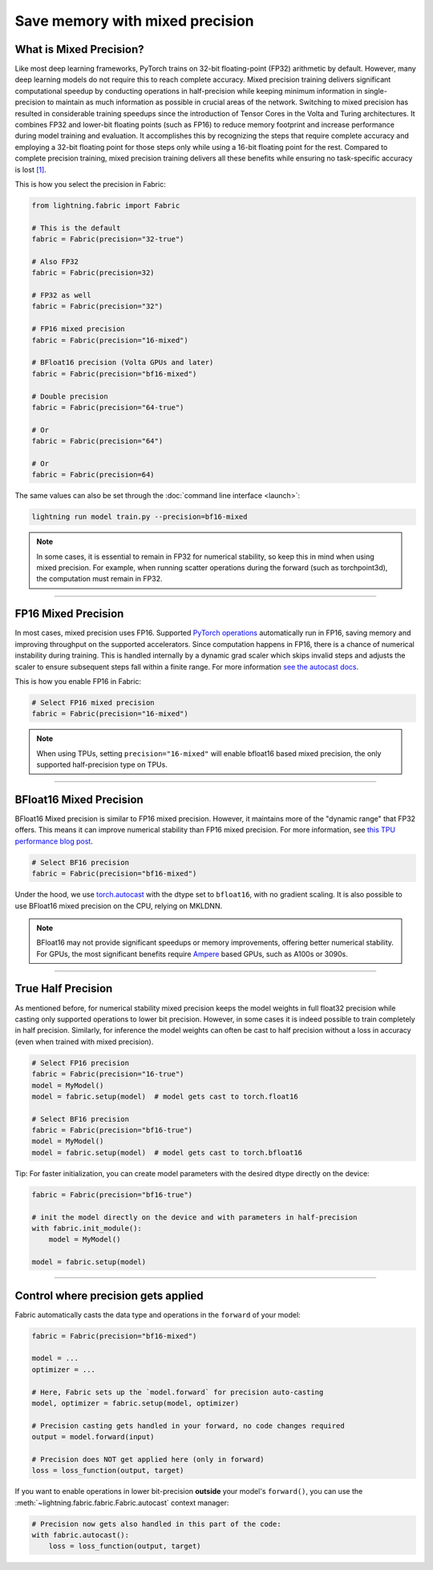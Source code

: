 ################################
Save memory with mixed precision
################################

.. video:: https://pl-public-data.s3.amazonaws.com/assets_lightning/fabric/animations/precision.mp4
    :width: 800
    :autoplay:
    :loop:
    :muted:

************************
What is Mixed Precision?
************************

Like most deep learning frameworks, PyTorch trains on 32-bit floating-point (FP32) arithmetic by default.
However, many deep learning models do not require this to reach complete accuracy.
Mixed precision training delivers significant computational speedup by conducting operations in half-precision while keeping minimum information in single-precision to maintain as much information as possible in crucial areas of the network.
Switching to mixed precision has resulted in considerable training speedups since the introduction of Tensor Cores in the Volta and Turing architectures.
It combines FP32 and lower-bit floating points (such as FP16) to reduce memory footprint and increase performance during model training and evaluation.
It accomplishes this by recognizing the steps that require complete accuracy and employing a 32-bit floating point for those steps only while using a 16-bit floating point for the rest.
Compared to complete precision training, mixed precision training delivers all these benefits while ensuring no task-specific accuracy is lost `[1] <https://docs.nvidia.com/deeplearning/performance/mixed-precision-training/index.html>`_.

This is how you select the precision in Fabric:

.. code-block:: python

    from lightning.fabric import Fabric

    # This is the default
    fabric = Fabric(precision="32-true")

    # Also FP32
    fabric = Fabric(precision=32)

    # FP32 as well
    fabric = Fabric(precision="32")

    # FP16 mixed precision
    fabric = Fabric(precision="16-mixed")

    # BFloat16 precision (Volta GPUs and later)
    fabric = Fabric(precision="bf16-mixed")

    # Double precision
    fabric = Fabric(precision="64-true")

    # Or
    fabric = Fabric(precision="64")

    # Or
    fabric = Fabric(precision=64)


The same values can also be set through the :doc:`command line interface <launch>`:

.. code-block:: bash

    lightning run model train.py --precision=bf16-mixed


.. note::

    In some cases, it is essential to remain in FP32 for numerical stability, so keep this in mind when using mixed precision.
    For example, when running scatter operations during the forward (such as torchpoint3d), the computation must remain in FP32.


----


********************
FP16 Mixed Precision
********************

In most cases, mixed precision uses FP16.
Supported `PyTorch operations <https://pytorch.org/docs/stable/amp.html#op-specific-behavior>`_ automatically run in FP16, saving memory and improving throughput on the supported accelerators.
Since computation happens in FP16, there is a chance of numerical instability during training.
This is handled internally by a dynamic grad scaler which skips invalid steps and adjusts the scaler to ensure subsequent steps fall within a finite range.
For more information `see the autocast docs <https://pytorch.org/docs/stable/amp.html#gradient-scaling>`_.

This is how you enable FP16 in Fabric:

.. code-block:: python

    # Select FP16 mixed precision
    fabric = Fabric(precision="16-mixed")

.. note::

    When using TPUs, setting ``precision="16-mixed"`` will enable bfloat16 based mixed precision, the only supported half-precision type on TPUs.


----


************************
BFloat16 Mixed Precision
************************

BFloat16 Mixed precision is similar to FP16 mixed precision. However, it maintains more of the "dynamic range" that FP32 offers.
This means it can improve numerical stability than FP16 mixed precision.
For more information, see `this TPU performance blog post <https://cloud.google.com/blog/products/ai-machine-learning/bfloat16-the-secret-to-high-performance-on-cloud-tpus>`_.

.. code-block:: python

    # Select BF16 precision
    fabric = Fabric(precision="bf16-mixed")


Under the hood, we use `torch.autocast <https://pytorch.org/docs/stable/amp.html>`__ with the dtype set to ``bfloat16``, with no gradient scaling.
It is also possible to use BFloat16 mixed precision on the CPU, relying on MKLDNN.

.. note::

    BFloat16 may not provide significant speedups or memory improvements, offering better numerical stability.
    For GPUs, the most significant benefits require `Ampere <https://en.wikipedia.org/wiki/Ampere_(microarchitecture)>`_ based GPUs, such as A100s or 3090s.


----


*******************
True Half Precision
*******************

As mentioned before, for numerical stability mixed precision keeps the model weights in full float32 precision while casting only supported operations to lower bit precision.
However, in some cases it is indeed possible to train completely in half precision. Similarly, for inference the model weights can often be cast to half precision without a loss in accuracy (even when trained with mixed precision).

.. code-block:: python

    # Select FP16 precision
    fabric = Fabric(precision="16-true")
    model = MyModel()
    model = fabric.setup(model)  # model gets cast to torch.float16

    # Select BF16 precision
    fabric = Fabric(precision="bf16-true")
    model = MyModel()
    model = fabric.setup(model)  # model gets cast to torch.bfloat16

Tip: For faster initialization, you can create model parameters with the desired dtype directly on the device:

.. code-block:: python

    fabric = Fabric(precision="bf16-true")

    # init the model directly on the device and with parameters in half-precision
    with fabric.init_module():
        model = MyModel()

    model = fabric.setup(model)


----


************************************
Control where precision gets applied
************************************

Fabric automatically casts the data type and operations in the ``forward`` of your model:

.. code-block:: python

    fabric = Fabric(precision="bf16-mixed")

    model = ...
    optimizer = ...

    # Here, Fabric sets up the `model.forward` for precision auto-casting
    model, optimizer = fabric.setup(model, optimizer)

    # Precision casting gets handled in your forward, no code changes required
    output = model.forward(input)

    # Precision does NOT get applied here (only in forward)
    loss = loss_function(output, target)

If you want to enable operations in lower bit-precision **outside** your model's ``forward()``, you can use the :meth:`~lightning.fabric.fabric.Fabric.autocast` context manager:

.. code-block:: python

    # Precision now gets also handled in this part of the code:
    with fabric.autocast():
        loss = loss_function(output, target)
